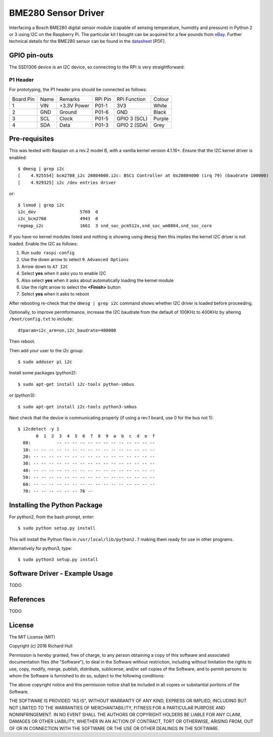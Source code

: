 BME280 Sensor Driver
====================
.. image:: https://travis-ci.org/rm-hull/bme280.svg?branch=master
   :target: https://travis-ci.org/rm-hull/bme280
   
.. image:: https://img.shields.io/pypi/v/bme280.svg
   :target: https://pypi.python.org/pypi/bme280

Interfacing a Bosch BME280 digital sensor module (capable of sensing
temperature, humidity and pressure) in Python 2 or 3 using I2C on the Raspberry
Pi. The particular kit I bought can be acquired for a few pounds from `eBay
<http://www.ebay.co.uk/itm/311728184519>`_. Further technical details for the
BME280 sensor can be found in the `datasheet
<https://raw.githubusercontent.com/rm-hull/bme280/master/doc/tech-spec/BME280.pdf>`_
[PDF].


GPIO pin-outs
-------------

The SSD1306 device is an I2C device, so connecting to the RPi is very straightforward:

P1 Header
^^^^^^^^^

For prototyping, the P1 header pins should be connected as follows:

========== ====== ============ ======== ============== ========
Board Pin  Name   Remarks      RPi Pin  RPi Function   Colour
---------- ------ ------------ -------- -------------- --------
1          VIN    +3.3V Power  P01-1    3V3            White
2          GND    Ground       P01-6    GND            Black
3          SCL    Clock        P01-5    GPIO 3 (SCL)   Purple
4          SDA    Data         P01-3    GPIO 2 (SDA)   Grey
========== ====== ============ ======== ============== ========

Pre-requisites
--------------

This was tested with Raspian on a rev.2 model B, with a vanilla kernel version 4.1.16+.
Ensure that the I2C kernel driver is enabled::

  $ dmesg | grep i2c
  [    4.925554] bcm2708_i2c 20804000.i2c: BSC1 Controller at 0x20804000 (irq 79) (baudrate 100000)
  [    4.929325] i2c /dev entries driver

or::

  $ lsmod | grep i2c
  i2c_dev                 5769  0
  i2c_bcm2708             4943  0
  regmap_i2c              1661  3 snd_soc_pcm512x,snd_soc_wm8804,snd_soc_core

If you have no kernel modules listed and nothing is showing using ``dmesg`` then this implies
the kernel I2C driver is not loaded. Enable the I2C as follows:

#. Run ``sudo raspi-config``
#. Use the down arrow to select ``9 Advanced Options``
#. Arrow down to ``A7 I2C``
#. Select **yes** when it asks you to enable I2C
#. Also select **yes** when it asks about automatically loading the kernel module
#. Use the right arrow to select the **<Finish>** button
#. Select **yes** when it asks to reboot

After rebooting re-check that the ``dmesg | grep i2c`` command shows whether
I2C driver is loaded before proceeding.

Optionally, to improve permformance, increase the I2C baudrate from the default
of 100KHz to 400KHz by altering ``/boot/config.txt`` to include::

  dtparam=i2c_arm=on,i2c_baudrate=400000

Then reboot.

Then add your user to the i2c group::

  $ sudo adduser pi i2c

Install some packages (python2)::

  $ sudo apt-get install i2c-tools python-smbus

or (python3)::

  $ sudo apt-get install i2c-tools python3-smbus

Next check that the device is communicating properly (if using a rev.1 board,
use 0 for the bus not 1)::

  $ i2cdetect -y 1
         0  1  2  3  4  5  6  7  8  9  a  b  c  d  e  f
    00:          -- -- -- -- -- -- -- -- -- -- -- -- --
    10: -- -- -- -- -- -- -- -- -- -- -- -- -- -- -- --
    20: -- -- -- -- -- -- -- -- -- -- -- -- -- -- -- --
    30: -- -- -- -- -- -- -- -- -- -- -- -- -- -- -- --
    40: -- -- -- -- -- -- -- -- -- -- -- -- -- -- -- --
    50: -- -- -- -- -- -- -- -- -- -- -- -- -- -- -- --
    60: -- -- -- -- -- -- -- -- -- -- -- -- -- -- -- --
    70: -- -- -- -- -- -- 76 --

Installing the Python Package
-----------------------------

For python2, from the bash prompt, enter::

  $ sudo python setup.py install

This will install the Python files in ``/usr/local/lib/python2.7``
making them ready for use in other programs.

Alternatively for python3, type::

 $ sudo python3 setup.py install

Software Driver - Example Usage
-------------------------------

TODO

References
----------

TODO

License
-------

The MIT License (MIT)

Copyright (c) 2016 Richard Hull

Permission is hereby granted, free of charge, to any person obtaining a copy
of this software and associated documentation files (the "Software"), to deal
in the Software without restriction, including without limitation the rights
to use, copy, modify, merge, publish, distribute, sublicense, and/or sell
copies of the Software, and to permit persons to whom the Software is
furnished to do so, subject to the following conditions:

The above copyright notice and this permission notice shall be included in all
copies or substantial portions of the Software.

THE SOFTWARE IS PROVIDED "AS IS", WITHOUT WARRANTY OF ANY KIND, EXPRESS OR
IMPLIED, INCLUDING BUT NOT LIMITED TO THE WARRANTIES OF MERCHANTABILITY,
FITNESS FOR A PARTICULAR PURPOSE AND NONINFRINGEMENT. IN NO EVENT SHALL THE
AUTHORS OR COPYRIGHT HOLDERS BE LIABLE FOR ANY CLAIM, DAMAGES OR OTHER
LIABILITY, WHETHER IN AN ACTION OF CONTRACT, TORT OR OTHERWISE, ARISING FROM,
OUT OF OR IN CONNECTION WITH THE SOFTWARE OR THE USE OR OTHER DEALINGS IN THE
SOFTWARE.
